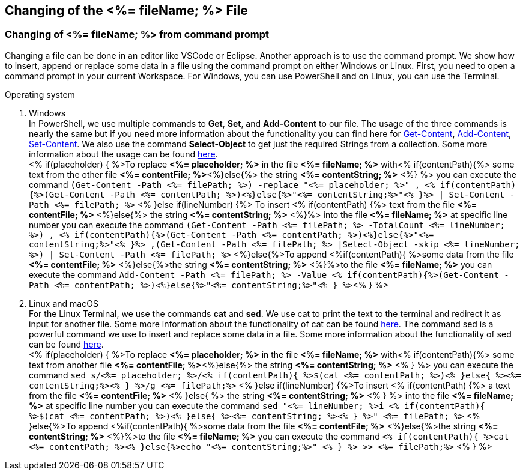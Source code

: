 == Changing of the <%= fileName; %> File


=== Changing of <%= fileName; %> from command prompt


Changing a file can be done in an editor like VSCode or Eclipse. Another approach is to use the command prompt. We show how to insert, append or replace some data in a file using the command prompt on either Windows or Linux. First, you need to open a command prompt in your current Workspace. For Windows, you can use PowerShell and on Linux, you can use the Terminal. 

.Operating system
. Windows +
In PowerShell, we use multiple commands to *Get*, *Set*, and *Add-Content* to our file. The usage of the three commands is nearly the same but if you need more information about the functionality you can find here for https://docs.microsoft.com/en-us/powershell/module/microsoft.powershell.management/get-content?view=powershell-7.1[Get-Content],
https://docs.microsoft.com/en-us/powershell/module/microsoft.powershell.management/add-content?view=powershell-7.1[Add-Content],
https://docs.microsoft.com/en-us/powershell/module/microsoft.powershell.management/set-content?view=powershell-7.1[Set-Content]. 
We also use the command *Select-Object* to get just the required Strings from a collection. Some more information about the usage can be found https://docs.microsoft.com/en-us/powershell/module/microsoft.powershell.utility/select-object?view=powershell-7.1[here]. + 
<% if(placeholder) { %>To replace *<%= placeholder; %>* in the file *<%= fileName; %>* with<% if(contentPath){%> some text from the other file *<%= contentFile; %>*<%}else{%> the string *<%= contentString; %>* <%} %> you can execute the command `(Get-Content -Path  <%= filePath; %>) -replace "<%= placeholder; %>" , <% if(contentPath){%>(Get-Content -Path <%= contentPath; %>)<%}else{%>"<%= contentString;%>"<% }%> | Set-Content -Path <%= filePath; %>`
<% }else if(lineNumber) {%> To insert <% if(contentPath) {%> text from the file *<%= contentFile; %>* <%}else{%> the string *<%= contentString; %>* <%}%> into the file *<%= fileName; %>* at specific line number you can execute the command `(Get-Content -Path <%= filePath; %> -TotalCount <%= lineNumber; %>) , <% if(contentPath){%>(Get-Content -Path <%= contentPath; %>)<%}else{%>"<%= contentString;%>"<% }%> ,(Get-Content -Path <%= filePath; %> |Select-Object -skip <%= lineNumber; %>) | Set-Content -Path <%= filePath; %>`
<%}else{%>To append <%if(contentPath){ %>some data from the file *<%= contentFile; %>* <%}else{%>the string *<%= contentString; %>* <%}%>to the file *<%= fileName; %>* you can execute the command `Add-Content -Path <%= filePath; %> -Value <% if(contentPath){%>(Get-Content -Path <%= contentPath; %>)<%}else{%>"<%= contentString;%>"<% } %>`<% } %>

. Linux and macOS +
For the Linux Terminal, we use the commands *cat* and *sed*. We use cat to print the text to the terminal and redirect it as input for another file. Some more information about the functionality of cat can be found https://man7.org/linux/man-pages/man1/cat.1.html[here]. The command sed is a powerful command we use to insert and replace some data in a file. Some more information about the functionality of sed can be found https://linux.die.net/man/1/sed[here]. +
<% if(placeholder) { %>To replace *<%= placeholder; %>* in the file *<%= fileName; %>* with<% if(contentPath){%> some text from another file *<%= contentFile; %>*<%}else{%> the string *<%= contentString; %>* <% } %> you can execute the command `sed s/<%= placeholder; %>/<% if(contentPath){ %>$(cat <%= contentPath; %>)<% }else{ %><%= contentString;%><% } %>/g <%= filePath;%>`
<% }else if(lineNumber) {%>To insert <% if(contentPath) {%> a text from the file *<%= contentFile; %>* <% }else{ %> the string *<%= contentString; %>* <% } %> into the file *<%= fileName; %>* at specific line number you can execute the command `sed "<%= lineNumber; %>i <% if(contentPath){ %>$(cat <%= contentPath; %>)<% }else{ %><%= contentString; %><% } %>" <%= filePath; %>` 
<% }else{%>To append <%if(contentPath){ %>some data from the file *<%= contentFile; %>* <%}else{%>the string *<%= contentString; %>* <%}%>to the file *<%= fileName; %>* you can execute the command `<% if(contentPath){ %>cat <%= contentPath; %><% }else{%>echo "<%= contentString;%>" <% } %> >> <%= filePath;%>` <% } %>


